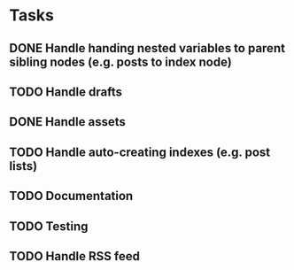 * Tasks
** DONE Handle handing nested variables to parent sibling nodes (e.g. posts to index node)
** TODO Handle drafts
** DONE Handle assets
** TODO Handle auto-creating indexes (e.g. post lists)
** TODO Documentation
** TODO Testing
** TODO Handle RSS feed
